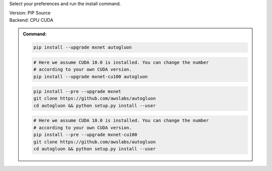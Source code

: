 Select your preferences and run the install command.

.. role:: title
.. role:: opt
   :class: option
.. role:: act
   :class: active option

.. container:: install

  .. container:: opt-group

     :title:`Version:`
     :act:`PIP`
     :opt:`Source`

     .. raw:: html

        <div class="mdl-tooltip" data-mdl-for="pip">PIP Release.</div>
        <div class="mdl-tooltip" data-mdl-for="source">Install AutoGluon from source.</div>


  .. container:: opt-group

     :title:`Backend:`
     :act:`CPU`
     :opt:`CUDA`

     .. raw:: html

        <div class="mdl-tooltip" data-mdl-for="cpu">Build-in backend for CPU.</div>
        <div class="mdl-tooltip" data-mdl-for="cuda">Required to run on Nvidia GPUs.</div>

  .. admonition:: Command:

     .. container:: pip

        .. container:: cpu

           .. code-block:: bash

              pip install --upgrade mxnet autogluon

        .. container:: cuda

           .. code-block:: bash

              # Here we assume CUDA 10.0 is installed. You can change the number
              # according to your own CUDA version.
              pip install --upgrade mxnet-cu100 autogluon

     .. container:: source

        .. container:: cpu

           .. code-block:: bash

              pip install --pre --upgrade mxnet
              git clone https://github.com/awslabs/autogluon
              cd autogluon && python setup.py install --user

        .. container:: cuda

           .. code-block:: bash

              # Here we assume CUDA 10.0 is installed. You can change the number
              # according to your own CUDA version.
              pip install --pre --upgrade mxnet-cu100
              git clone https://github.com/awslabs/autogluon
              cd autogluon && python setup.py install --user

